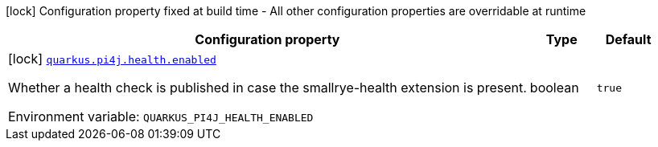 [.configuration-legend]
icon:lock[title=Fixed at build time] Configuration property fixed at build time - All other configuration properties are overridable at runtime
[.configuration-reference.searchable, cols="80,.^10,.^10"]
|===

h|[.header-title]##Configuration property##
h|Type
h|Default

a|icon:lock[title=Fixed at build time] [[quarkus-pi4j_quarkus-pi4j-health-enabled]] [.property-path]##link:#quarkus-pi4j_quarkus-pi4j-health-enabled[`quarkus.pi4j.health.enabled`]##
ifdef::add-copy-button-to-config-props[]
config_property_copy_button:+++quarkus.pi4j.health.enabled+++[]
endif::add-copy-button-to-config-props[]


[.description]
--
Whether a health check is published in case the smallrye-health extension is present.


ifdef::add-copy-button-to-env-var[]
Environment variable: env_var_with_copy_button:+++QUARKUS_PI4J_HEALTH_ENABLED+++[]
endif::add-copy-button-to-env-var[]
ifndef::add-copy-button-to-env-var[]
Environment variable: `+++QUARKUS_PI4J_HEALTH_ENABLED+++`
endif::add-copy-button-to-env-var[]
--
|boolean
|`true`

|===

